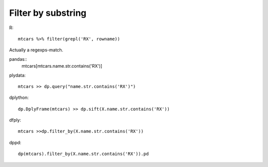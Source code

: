 Filter by substring
==================================================

R::

  mtcars %>% filter(grepl('RX', rowname))

Actually a regexps-match.

pandas::
  mtcars[mtcars.name.str.contains('RX')]


plydata::

  mtcars >> dp.query("name.str.contains('RX')")


dplython::

  dp.DplyFrame(mtcars) >> dp.sift(X.name.str.contains('RX'))


dfply::

  mtcars >>dp.filter_by(X.name.str.contains('RX'))


dppd::

  dp(mtcars).filter_by(X.name.str.contains('RX')).pd
